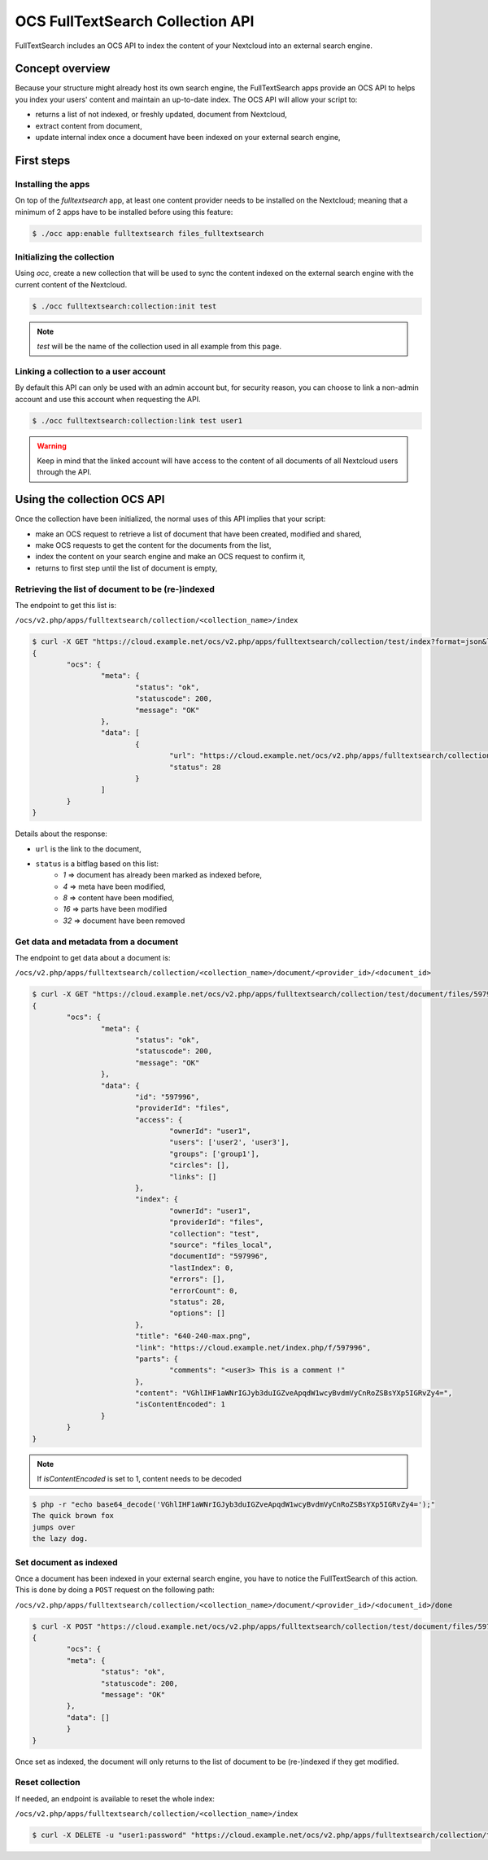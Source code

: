 =================================
OCS FullTextSearch Collection API
=================================

.. versionadded:: 27

FullTextSearch includes an OCS API to index the content of your Nextcloud into an external search engine.


Concept overview
----------------

Because your structure might already host its own search engine, the FullTextSearch apps provide an OCS API to helps you index your users' content and maintain an up-to-date index.
The OCS API will allow your script to:

* returns a list of not indexed, or freshly updated, document from Nextcloud,
* extract content from document,
* update internal index once a document have been indexed on your external search engine,


First steps
-----------

Installing the apps
^^^^^^^^^^^^^^^^^^^

On top of the `fulltextsearch` app, at least one content provider needs to be installed on the Nextcloud; meaning that a minimum of 2 apps have to be installed before using this feature:

.. code-block:: console

   $ ./occ app:enable fulltextsearch files_fulltextsearch


Initializing the collection
^^^^^^^^^^^^^^^^^^^^^^^^^^^

Using `occ`, create a new collection that will be used to sync the content indexed on the external search engine with the current content of the Nextcloud.

.. code-block:: console

   $ ./occ fulltextsearch:collection:init test

.. note:: `test` will be the name of the collection used in all example from this page.


Linking a collection to a user account
^^^^^^^^^^^^^^^^^^^^^^^^^^^^^^^^^^^^^^

By default this API can only be used with an admin account but, for security reason, you can choose to link a non-admin account and use this account when requesting the API.

.. code-block:: console

   $ ./occ fulltextsearch:collection:link test user1

.. warning:: Keep in mind that the linked account will have access to the content of all documents of all Nextcloud users through the API.


Using the collection OCS API
----------------------------

Once the collection have been initialized, the normal uses of this API implies that your script:

- make an OCS request to retrieve a list of document that have been created, modified and shared,
- make OCS requests to get the content for the documents from the list,
- index the content on your search engine and make an OCS request to confirm it,
- returns to first step until the list of document is empty,

.. note: This process should be executed from time to time on a schedule of your choice to keep your index up to date for each freshly created, moved, deleted, modified and/or shared a new entry will be added to the list of documents



Retrieving the list of document to be (re-)indexed
^^^^^^^^^^^^^^^^^^^^^^^^^^^^^^^^^^^^^^^^^^^^^^^^^^

The endpoint to get this list is:

``/ocs/v2.php/apps/fulltextsearch/collection/<collection_name>/index``

.. code-block:: console

	$ curl -X GET "https://cloud.example.net/ocs/v2.php/apps/fulltextsearch/collection/test/index?format=json&length=50" -H "OCS-APIRequest: true" -u "admin:password"
	{
		"ocs": {
			"meta": {
				"status": "ok",
				"statuscode": 200,
				"message": "OK"
			},
			"data": [
				{
					"url": "https://cloud.example.net/ocs/v2.php/apps/fulltextsearch/collection/test/document/files/597996",
					"status": 28
				}
			]
		}
	}

Details about the response:

- ``url`` is the link to the document,
- ``status`` is a bitflag based on this list:
	* `1` => document has already been marked as indexed before,
	* `4` => meta have been modified,
	* `8` => content have been modified,
	* `16` => parts have been modified
	* `32` => document have been removed




Get data and metadata from a document
^^^^^^^^^^^^^^^^^^^^^^^^^^^^^^^^^^^^^

The endpoint to get data about a document is:

``/ocs/v2.php/apps/fulltextsearch/collection/<collection_name>/document/<provider_id>/<document_id>``

.. code-block:: console

	$ curl -X GET "https://cloud.example.net/ocs/v2.php/apps/fulltextsearch/collection/test/document/files/597996?format=json" -H "OCS-APIRequest: true" -u "admin:password"
	{
		"ocs": {
			"meta": {
				"status": "ok",
				"statuscode": 200,
				"message": "OK"
			},
			"data": {
				"id": "597996",
				"providerId": "files",
				"access": {
					"ownerId": "user1",
					"users": ['user2', 'user3'],
					"groups": ['group1'],
					"circles": [],
					"links": []
				},
				"index": {
					"ownerId": "user1",
					"providerId": "files",
					"collection": "test",
					"source": "files_local",
					"documentId": "597996",
					"lastIndex": 0,
					"errors": [],
					"errorCount": 0,
					"status": 28,
					"options": []
				},
				"title": "640-240-max.png",
				"link": "https://cloud.example.net/index.php/f/597996",
				"parts": {
					"comments": "<user3> This is a comment !"
				},
				"content": "VGhlIHF1aWNrIGJyb3duIGZveApqdW1wcyBvdmVyCnRoZSBsYXp5IGRvZy4=",
				"isContentEncoded": 1
			}
		}
	}


.. note:: If `isContentEncoded` is set to 1, content needs to be decoded

.. code-block:: console

	$ php -r "echo base64_decode('VGhlIHF1aWNrIGJyb3duIGZveApqdW1wcyBvdmVyCnRoZSBsYXp5IGRvZy4=');"
	The quick brown fox
	jumps over
	the lazy dog.




Set document as indexed
^^^^^^^^^^^^^^^^^^^^^^^

Once a document has been indexed in your external search engine, you have to notice the FullTextSearch of this action. This is done by doing a ``POST`` request on the following path:

``/ocs/v2.php/apps/fulltextsearch/collection/<collection_name>/document/<provider_id>/<document_id>/done``


.. code-block:: console

	$ curl -X POST "https://cloud.example.net/ocs/v2.php/apps/fulltextsearch/collection/test/document/files/597996/done" -H "OCS-APIRequest: true" -u "admin:password"
	{
 	 	"ocs": {
    		"meta": {
		    	"status": "ok",
    	  		"statuscode": 200,
	      		"message": "OK"
	    	},
    		"data": []
	  	}
	}

Once set as indexed, the document will only returns to the list of document to be (re-)indexed if they get modified.


Reset collection
^^^^^^^^^^^^^^^^

If needed, an endpoint is available to reset the whole index:

``/ocs/v2.php/apps/fulltextsearch/collection/<collection_name>/index``

.. code-block:: console

	$ curl -X DELETE -u "user1:password" "https://cloud.example.net/ocs/v2.php/apps/fulltextsearch/collection/test/index" -H "OCS-APIRequest: true" -k
